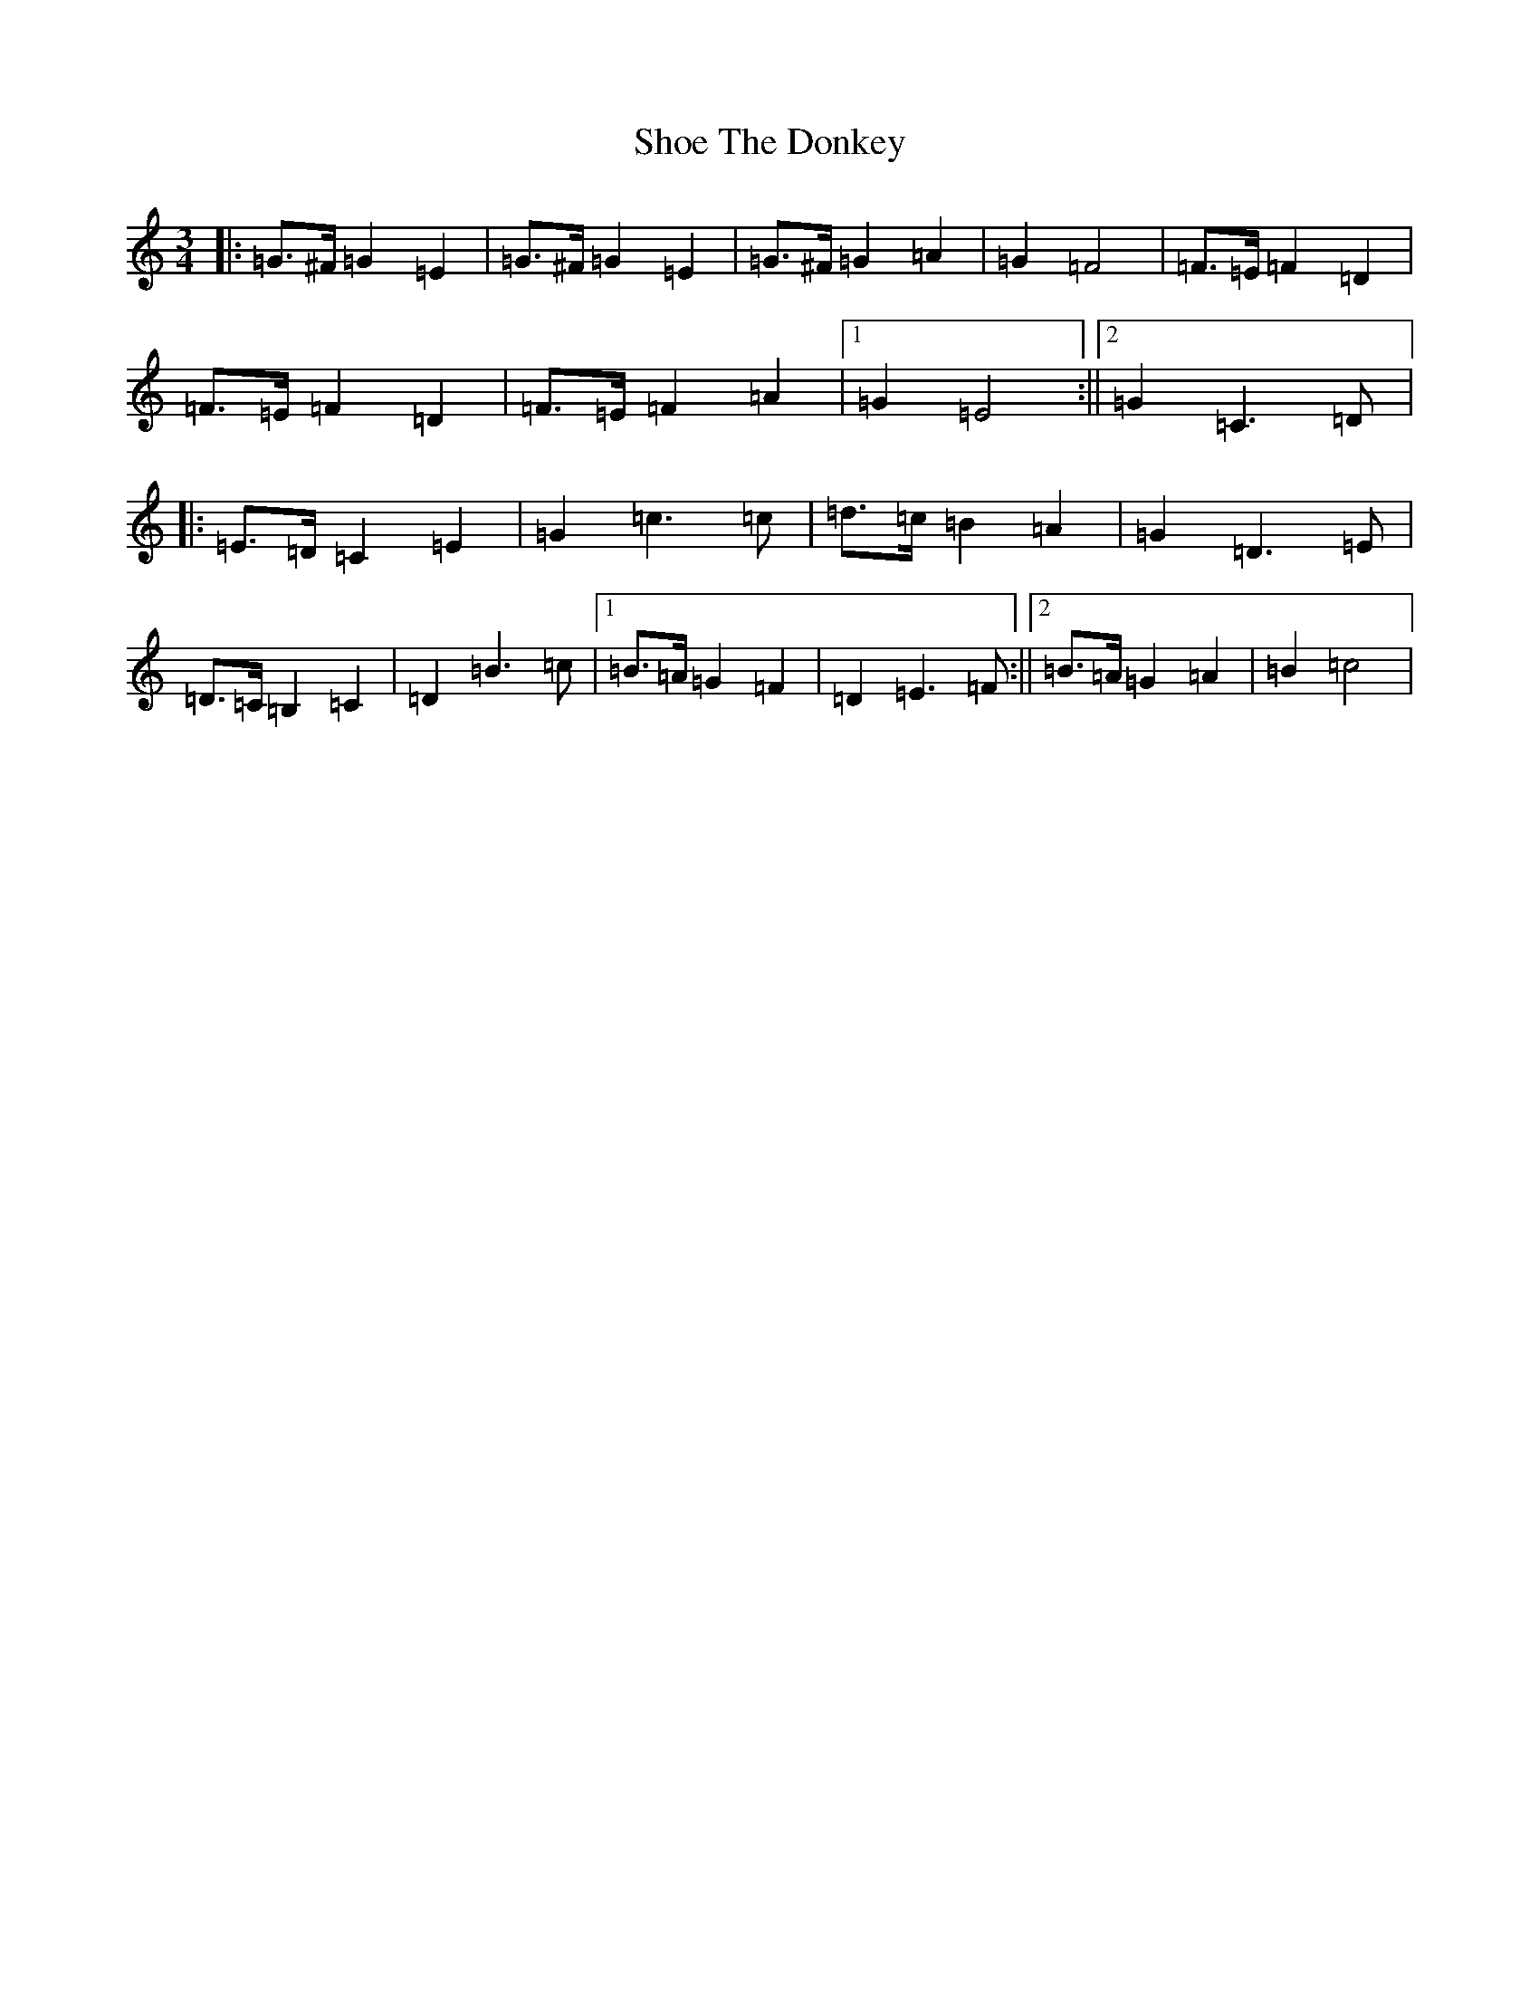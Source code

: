 X: 19376
T: Shoe The Donkey
S: https://thesession.org/tunes/2320#setting32693
Z: G Major
R: mazurka
M: 3/4
L: 1/8
K: C Major
|:=G>^F=G2=E2|=G>^F=G2=E2|=G>^F=G2=A2|=G2=F4|=F>=E=F2=D2|=F>=E=F2=D2|=F>=E=F2=A2|1=G2=E4:||2=G2=C3=D|:=E>=D=C2=E2|=G2=c3=c|=d>=c=B2=A2|=G2=D3=E|=D>=C=B,2=C2|=D2=B3=c|1=B>=A=G2=F2|=D2=E3=F:||2=B>=A=G2=A2|=B2=c4|